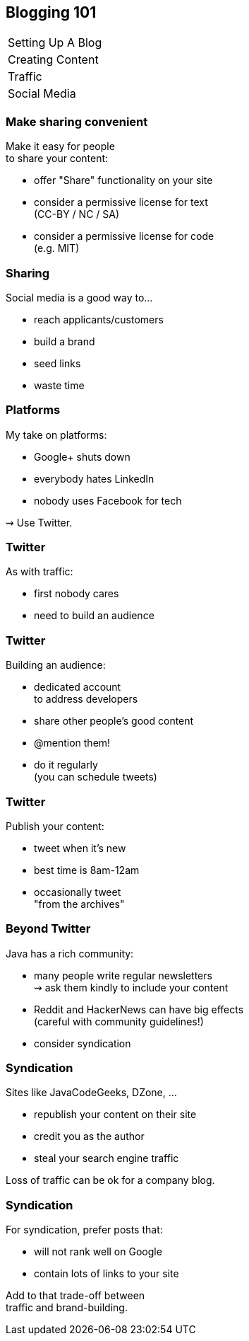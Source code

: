 == Blogging 101

++++
<table class="toc">
	<tr><td>Setting Up A Blog</td></tr>
	<tr><td>Creating Content</td></tr>
	<tr><td>Traffic</td></tr>
	<tr class="toc-current"><td>Social Media</td></tr>
</table>
++++

=== Make sharing convenient

Make it easy for people +
to share your content:

* offer "Share" functionality on your site
* consider a permissive license for text +
  (CC-BY / NC / SA)
* consider a permissive license for code +
  (e.g. MIT)

=== Sharing

Social media is a good way to...

* reach applicants/customers
* build a brand
* seed links
* waste time

=== Platforms

My take on platforms:

* Google+ shuts down
* everybody hates LinkedIn
* nobody uses Facebook for tech

⇝ Use Twitter.

=== Twitter

As with traffic:

* first nobody cares
* need to build an audience

=== Twitter

Building an audience:

* dedicated account +
  to address developers
* share other people's good content
* @mention them!
* do it regularly +
  (you can schedule tweets)

=== Twitter

Publish your content:

* tweet when it's new
* best time is 8am-12am
* occasionally tweet +
  "from the archives"

=== Beyond Twitter

Java has a rich community:

* many people write regular newsletters +
  ⇝ ask them kindly to include your content
* Reddit and HackerNews can have big effects +
  (careful with community guidelines!)
* consider syndication

=== Syndication

Sites like JavaCodeGeeks, DZone, ...

* republish your content on their site
* credit you as the author
* steal your search engine traffic

Loss of traffic can be ok for a company blog.

=== Syndication

For syndication, prefer posts that:

* will not rank well on Google
* contain lots of links to your site

Add to that trade-off between +
traffic and brand-building.
